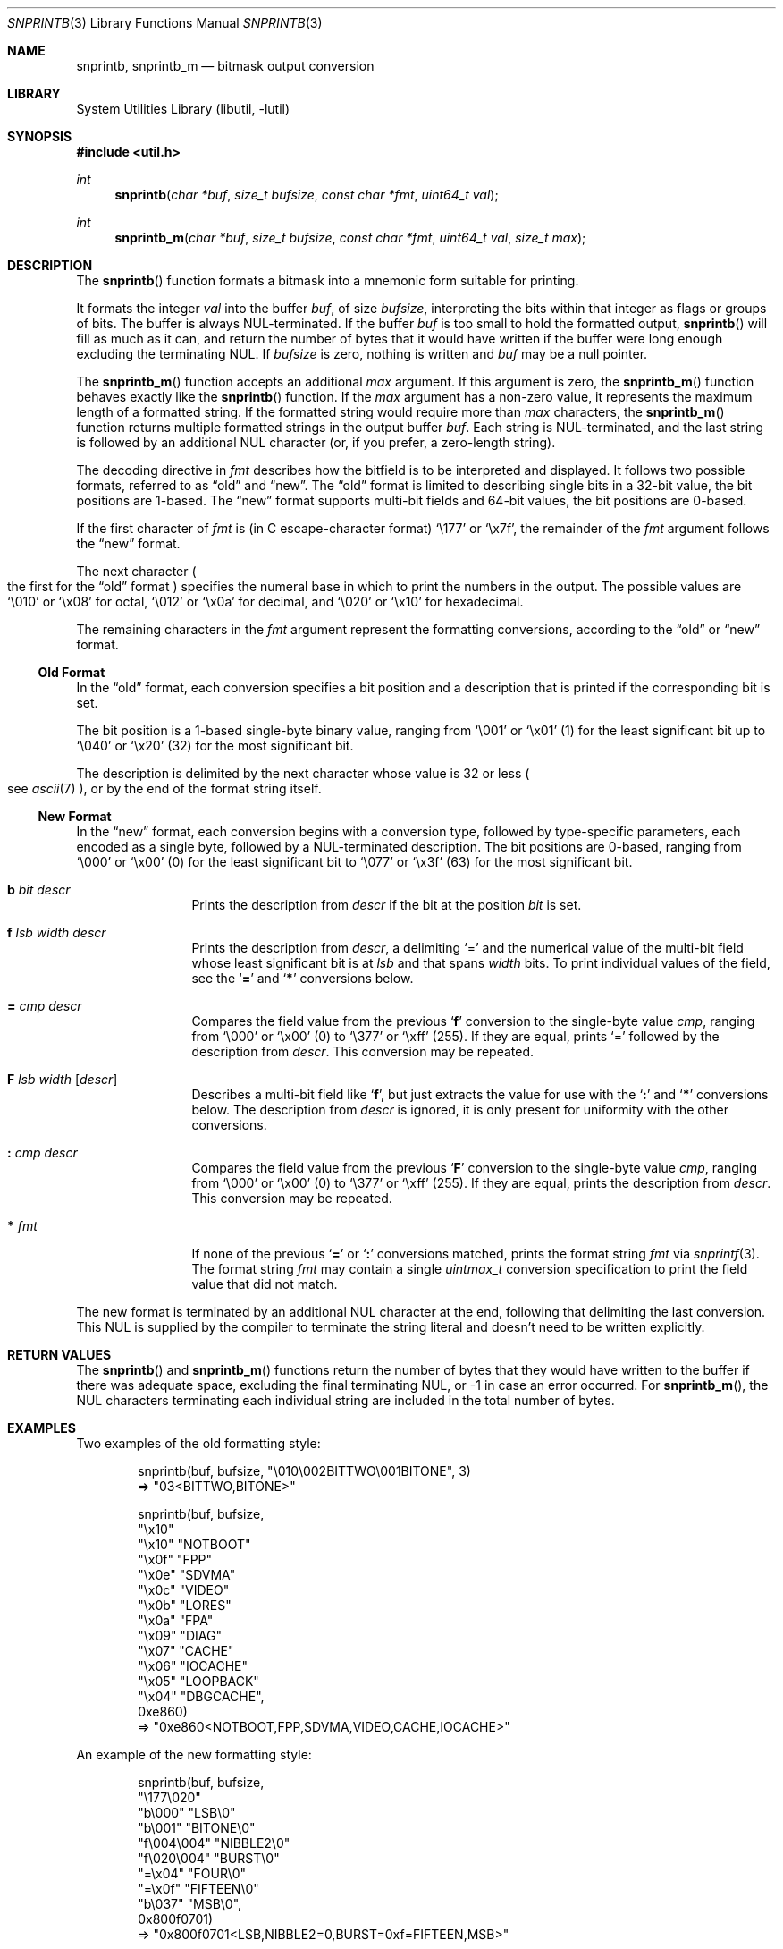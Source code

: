 .\"     $NetBSD: snprintb.3,v 1.39 2024/04/08 21:28:35 rillig Exp $
.\"
.\" Copyright (c) 1998, 2024 The NetBSD Foundation, Inc.
.\" All rights reserved.
.\"
.\" This code is derived from software contributed to The NetBSD Foundation
.\" by Jeremy Cooper.
.\"
.\" Redistribution and use in source and binary forms, with or without
.\" modification, are permitted provided that the following conditions
.\" are met:
.\" 1. Redistributions of source code must retain the above copyright
.\"    notice, this list of conditions and the following disclaimer.
.\" 2. Redistributions in binary form must reproduce the above copyright
.\"    notice, this list of conditions and the following disclaimer in the
.\"    documentation and/or other materials provided with the distribution.
.\"
.\" THIS SOFTWARE IS PROVIDED BY THE NETBSD FOUNDATION, INC. AND CONTRIBUTORS
.\" ``AS IS'' AND ANY EXPRESS OR IMPLIED WARRANTIES, INCLUDING, BUT NOT LIMITED
.\" TO, THE IMPLIED WARRANTIES OF MERCHANTABILITY AND FITNESS FOR A PARTICULAR
.\" PURPOSE ARE DISCLAIMED.  IN NO EVENT SHALL THE FOUNDATION OR CONTRIBUTORS
.\" BE LIABLE FOR ANY DIRECT, INDIRECT, INCIDENTAL, SPECIAL, EXEMPLARY, OR
.\" CONSEQUENTIAL DAMAGES (INCLUDING, BUT NOT LIMITED TO, PROCUREMENT OF
.\" SUBSTITUTE GOODS OR SERVICES; LOSS OF USE, DATA, OR PROFITS; OR BUSINESS
.\" INTERRUPTION) HOWEVER CAUSED AND ON ANY THEORY OF LIABILITY, WHETHER IN
.\" CONTRACT, STRICT LIABILITY, OR TORT (INCLUDING NEGLIGENCE OR OTHERWISE)
.\" ARISING IN ANY WAY OUT OF THE USE OF THIS SOFTWARE, EVEN IF ADVISED OF THE
.\" POSSIBILITY OF SUCH DAMAGE.
.\"
.Dd April 8, 2024
.Dt SNPRINTB 3
.Os
.Sh NAME
.Nm snprintb ,
.Nm snprintb_m
.Nd bitmask output conversion
.Sh LIBRARY
.Lb libutil
.Sh SYNOPSIS
.In util.h
.Ft int
.Fn "snprintb" "char *buf" "size_t bufsize" "const char *fmt" "uint64_t val"
.Ft int
.Fn "snprintb_m" "char *buf" "size_t bufsize" "const char *fmt" "uint64_t val" \
"size_t max"
.Sh DESCRIPTION
The
.Fn snprintb
function formats a bitmask into a mnemonic form suitable for printing.
.Pp
It formats the integer
.Fa val
into the buffer
.Fa buf ,
of size
.Fa bufsize ,
interpreting the bits within that integer as flags or groups of bits.
The buffer is always
.Tn NUL Ns -terminated.
If the buffer
.Fa buf
is too small to hold the formatted output,
.Fn snprintb
will fill as much as it can, and return the number of bytes
that it would have written if the buffer were long enough excluding the
terminating
.Tn NUL .
If
.Fa bufsize
is zero, nothing is written and
.Fa buf
may be a null pointer.
.Pp
The
.Fn snprintb_m
function accepts an additional
.Fa max
argument.
If this argument is zero, the
.Fn snprintb_m
function behaves exactly like the
.Fn snprintb
function.
If the
.Fa max
argument has a non-zero value, it represents the maximum length of a
formatted string.
If the formatted string would require more than
.Fa max
characters, the
.Fn snprintb_m
function returns multiple formatted strings in the output buffer
.Fa buf .
Each string is
.Tn NUL Ns -terminated ,
and the last string is followed by an
additional
.Tn NUL
character
.Pq or, if you prefer, a zero-length string .
.Pp
The decoding directive in
.Fa fmt
describes how the bitfield is to be interpreted and displayed.
It follows two possible formats, referred to as
.Dq old
and
.Dq new .
The
.Dq old
format is limited to describing single bits in a 32-bit value,
the bit positions are 1-based.
The
.Dq new
format supports multi-bit fields and 64-bit values,
the bit positions are 0-based.
.Pp
If the first character of
.Fa fmt
is
.Pq in C escape-character format
.Ql \e177
or
.Ql \ex7f ,
the remainder of the
.Fa fmt
argument follows the
.Dq new
format.
.Pp
The next character
.Po the first for the
.Dq old
format
.Pc
specifies the numeral base in which to print the numbers in the output.
The possible values are
.Ql \e010
or
.Ql \ex08
for octal,
.Ql \e012
or
.Ql \ex0a
for decimal, and
.Ql \e020
or
.Ql \ex10
for hexadecimal.
.Pp
The remaining characters in the
.Fa fmt
argument represent the formatting conversions,
according to the
.Dq old
or
.Dq new
format.
.
.Ss Old Format
.Pp
In the
.Dq old
format, each conversion specifies a bit position
and a description that is printed if the corresponding bit is set.
.Pp
The bit position is a 1-based single-byte binary value,
ranging from
.Ql \e001
or
.Ql \ex01
(1) for the least significant bit up to
.Ql \e040
or
.Ql \ex20
(32) for the most significant bit.
.Pp
The description is delimited by the next character whose value is 32 or less
.Po see
.Xr ascii 7
.Pc ,
or by the end of the format string itself.
.
.Ss New Format
.Pp
In the
.Dq new
format,
each conversion begins with a conversion type,
followed by type-specific parameters, each encoded as a single byte,
followed by a
.Tn NUL Ns -terminated description.
The bit positions are 0-based,
ranging from
.Ql \e000
or
.Ql \ex00
(0) for the least significant bit to
.Ql \e077
or
.Ql \ex3f
(63) for the most significant bit.
.
.Bl -tag -width Cm
.
.It Cm b Ar bit Ar descr
Prints the description from
.Ar descr
if the bit at the position
.Ar bit
is set.
.
.It Cm f Ar lsb Ar width Ar descr
Prints the description from
.Ar descr ,
a delimiting
.Sq \&=
and the numerical value of the multi-bit field
whose least significant bit is at
.Ar lsb
and that spans
.Ar width
bits.
To print individual values of the field, see the
.Sq Cm \&=
and
.Sq Cm \&*
conversions below.
.
.It Cm \&= Ar cmp Ar descr
Compares the field value from the previous
.Sq Cm f
conversion to the single-byte value
.Ar cmp ,
ranging from
.Ql \e000
or
.Ql \ex00
(0) to
.Ql \e377
or
.Ql \exff
(255).
If they are equal, prints
.Ql \&=
followed by the description from
.Ar descr .
This conversion may be repeated.
.
.It Cm F Ar lsb Ar width Op Ar descr
Describes a multi-bit field like
.Sq Cm f ,
but just extracts the value for use with the
.Sq Cm \&:
and
.Sq Cm \&*
conversions below.
The description from
.Ar descr
is ignored,
it is only present for uniformity with the other conversions.
.
.It Cm \&: Ar cmp Ar descr
Compares the field value from the previous
.Sq Cm F
conversion to the single-byte value
.Ar cmp ,
ranging from
.Ql \e000
or
.Ql \ex00
(0) to
.Ql \e377
or
.Ql \exff
(255).
If they are equal, prints the description from
.Ar descr .
This conversion may be repeated.
.
.It Cm * Ar fmt
If none of the previous
.Sq Cm \&=
or
.Sq Cm \&:
conversions matched, prints the format string
.Ar fmt
via
.Xr snprintf 3 .
The format string
.Ar fmt
may contain a single
.Vt uintmax_t
conversion specification to print the field value that did not match.
.El
.Pp
The new format is terminated by an additional
.Tn NUL
character at the end, following that delimiting the last conversion.
This
.Tn NUL
is supplied by the compiler to terminate the string literal and
doesn't need to be written explicitly.
.Sh RETURN VALUES
The
.Fn snprintb
and
.Fn snprintb_m
functions return the number of bytes that they would have written to the buffer
if there was adequate space, excluding the final terminating NUL, or \-1 in
case an error occurred.
For
.Fn snprintb_m ,
the NUL characters terminating each individual string are included in the
total number of bytes.
.Sh EXAMPLES
Two examples of the old formatting style:
.Bd -literal -offset indent
snprintb(buf, bufsize, "\e010\e002BITTWO\e001BITONE", 3)
\(rA "03<BITTWO,BITONE>"

snprintb(buf, bufsize,
    "\ex10"
    "\ex10" "NOTBOOT"
    "\ex0f" "FPP"
    "\ex0e" "SDVMA"
    "\ex0c" "VIDEO"
    "\ex0b" "LORES"
    "\ex0a" "FPA"
    "\ex09" "DIAG"
    "\ex07" "CACHE"
    "\ex06" "IOCACHE"
    "\ex05" "LOOPBACK"
    "\ex04" "DBGCACHE",
    0xe860)
\(rA "0xe860<NOTBOOT,FPP,SDVMA,VIDEO,CACHE,IOCACHE>"
.Ed
.Pp
An example of the new formatting style:
.Bd -literal -offset indent
snprintb(buf, bufsize,
    "\e177\e020"
    "b\e000" "LSB\e0"
    "b\e001" "BITONE\e0"
    "f\e004\e004" "NIBBLE2\e0"
    "f\e020\e004" "BURST\e0"
        "=\ex04" "FOUR\e0"
        "=\ex0f" "FIFTEEN\e0"
    "b\e037" "MSB\e0",
    0x800f0701)
\(rA "0x800f0701<LSB,NIBBLE2=0,BURST=0xf=FIFTEEN,MSB>"
.Ed
.Pp
The same example using snprintb_m:
.Bd -literal -offset indent
snprintb_m(buf, bufsize,
    "\e177\e020"
    "b\e000" "LSB\e0"
    "b\e001" "BITONE\e0"
    "f\e004\e004" "NIBBLE2\e0"
    "f\e020\e004" "BURST\e0"
        "=\ex04" "FOUR\e0"
        "=\ex0f" "FIFTEEN\e0"
    "b\e037" "MSB\e0",
    0x800f0701, 34)
\(rA "0x800f0701<LSB,NIBBLE2=0>\e0"
   "0x800f0701<BURST=0xf=FIFTEEN,MSB>\e0"
   ""
.Ed
.Pp
A more complex example from
.In sys/mman.h
that uses both the single-bit
.Sq Cm b
formatting as well as the multi-bit field
.Sq Cm F
formatting with a default
.Sq Cm \&* :
.Bd -literal -offset indent
#define MAP_FMT "\e177\e020"                      \e
        "b\e0"  "SHARED\e0"                       \e
        "b\e1"  "PRIVATE\e0"                      \e
        "b\e2"  "COPY\e0"                         \e
        "b\e4"  "FIXED\e0"                        \e
        "b\e5"  "RENAME\e0"                       \e
        "b\e6"  "NORESERVE\e0"                    \e
        "b\e7"  "INHERIT\e0"                      \e
        "b\e11" "HASSEMAPHORE\e0"                 \e
        "b\e12" "TRYFIXED\e0"                     \e
        "b\e13" "WIRED\e0"                        \e
        "F\e14\e1\e0"                              \e
                ":\e0" "FILE\e0"                  \e
                ":\e1" "ANONYMOUS\e0"             \e
        "b\e15" "STACK\e0"                        \e
        "F\e30\e010\e0"                            \e
                ":\e000" "ALIGN=NONE\e0"          \e
                ":\e012" "ALIGN=1KB\e0"           \e
                ":\e013" "ALIGN=2KB\e0"           \e
                ":\e014" "ALIGN=4KB\e0"           \e
                ":\e015" "ALIGN=8KB\e0"           \e
                ":\e016" "ALIGN=16KB\e0"          \e
                ":\e017" "ALIGN=32KB\e0"          \e
                ":\e020" "ALIGN=64KB\e0"          \e
                ":\e021" "ALIGN=128KB\e0"         \e
                ":\e022" "ALIGN=256KB\e0"         \e
                ":\e023" "ALIGN=512KB\e0"         \e
                ":\e024" "ALIGN=1MB\e0"           \e
                ":\e025" "ALIGN=2MB\e0"           \e
                ":\e026" "ALIGN=4MB\e0"           \e
                ":\e027" "ALIGN=8MB\e0"           \e
                ":\e030" "ALIGN=16MB\e0"          \e
                ":\e034" "ALIGN=256MB\e0"         \e
                ":\e040" "ALIGN=4GB\e0"           \e
                ":\e044" "ALIGN=64GB\e0"          \e
                ":\e050" "ALIGN=1TB\e0"           \e
                ":\e054" "ALIGN=16TB\e0"          \e
                ":\e060" "ALIGN=256TB\e0"         \e
                ":\e064" "ALIGN=4PB\e0"           \e
                ":\e070" "ALIGN=64PB\e0"          \e
                ":\e074" "ALIGN=1EB\e0"           \e
                "*"     "ALIGN=2^%ju\e0"

snprintb(buf, bufsize, MAP_FMT, 0x0d001234)
\(rA "0xd001234<COPY,FIXED,RENAME,HASSEMAPHORE,ANONYMOUS,ALIGN=8KB>"

snprintb(buf, bufsize, MAP_FMT, 0x2e000000)
\(rA "0x2e000000<FILE,ALIGN=2^46>"
.Ed
.Sh ERRORS
.Fn snprintb
will fail if:
.Bl -tag -width Er
.It Bq Er EINVAL
The leading character
.Po for the
.Dq old
format
.Pc
or the second character
.Po for the
.Dq new
format
.Pc
does not describe a supported numeral base,
or a bit number in the
.Ar fmt
argument is out of bounds,
or the sequence of conversions in the
.Ar fmt
argument is invalid,
or
.Fn snprintf
failed.
.El
.Sh SEE ALSO
.Xr snprintf 3
.Sh HISTORY
The
.Fn snprintb
function was originally implemented as a non-standard
.Li %b
format string for the kernel
.Fn printf
function in
.Nx 1.5
and earlier releases.
It was called
.Fn bitmask_snprintf
in
.Nx 5.0
and earlier releases.
.Sh AUTHORS
The
.Dq new
format was the invention of
.An Chris Torek .
.Sh CAVEATS
When using hexadecimal character escapes for bit positions or field widths,
if a following description starts with one of the letters A to F,
that letter is considered part of the character escape.
In such a situation, the character escape and the description must be
put into separate string literals, as in
.Li \[dq]\ex0f\[dq] \[dq]FIFTEEN\[dq] .
